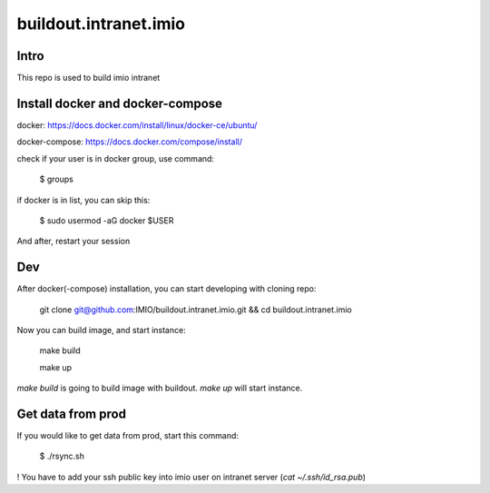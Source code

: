 buildout.intranet.imio
======================

Intro
-----
This repo is used to build imio intranet


Install docker and docker-compose
---------------------------------
docker:
https://docs.docker.com/install/linux/docker-ce/ubuntu/

docker-compose:
https://docs.docker.com/compose/install/

check if your user is in docker group, use command:

    $ groups

if docker is in list, you can skip this:

    $ sudo usermod -aG docker $USER

And after, restart your session


Dev
---
After docker(-compose) installation, you can start developing with cloning repo:

    git clone git@github.com:IMIO/buildout.intranet.imio.git && cd buildout.intranet.imio

Now you can build image, and start instance:

    make build

    make up

`make build` is going to build image with buildout.
`make up` will start instance.


Get data from prod
------------------
If you would like to get data from prod, start this command:

    $ ./rsync.sh

! You have to add your ssh public key into imio user on intranet server (`cat ~/.ssh/id_rsa.pub`)
